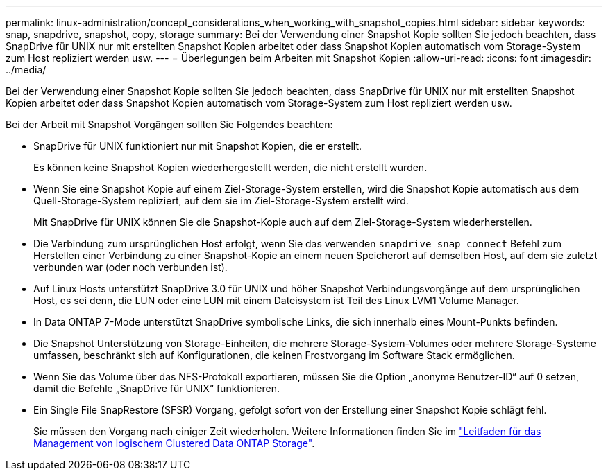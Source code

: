 ---
permalink: linux-administration/concept_considerations_when_working_with_snapshot_copies.html 
sidebar: sidebar 
keywords: snap, snapdrive,  snapshot, copy, storage 
summary: Bei der Verwendung einer Snapshot Kopie sollten Sie jedoch beachten, dass SnapDrive für UNIX nur mit erstellten Snapshot Kopien arbeitet oder dass Snapshot Kopien automatisch vom Storage-System zum Host repliziert werden usw. 
---
= Überlegungen beim Arbeiten mit Snapshot Kopien
:allow-uri-read: 
:icons: font
:imagesdir: ../media/


[role="lead"]
Bei der Verwendung einer Snapshot Kopie sollten Sie jedoch beachten, dass SnapDrive für UNIX nur mit erstellten Snapshot Kopien arbeitet oder dass Snapshot Kopien automatisch vom Storage-System zum Host repliziert werden usw.

Bei der Arbeit mit Snapshot Vorgängen sollten Sie Folgendes beachten:

* SnapDrive für UNIX funktioniert nur mit Snapshot Kopien, die er erstellt.
+
Es können keine Snapshot Kopien wiederhergestellt werden, die nicht erstellt wurden.

* Wenn Sie eine Snapshot Kopie auf einem Ziel-Storage-System erstellen, wird die Snapshot Kopie automatisch aus dem Quell-Storage-System repliziert, auf dem sie im Ziel-Storage-System erstellt wird.
+
Mit SnapDrive für UNIX können Sie die Snapshot-Kopie auch auf dem Ziel-Storage-System wiederherstellen.

* Die Verbindung zum ursprünglichen Host erfolgt, wenn Sie das verwenden `snapdrive snap connect` Befehl zum Herstellen einer Verbindung zu einer Snapshot-Kopie an einem neuen Speicherort auf demselben Host, auf dem sie zuletzt verbunden war (oder noch verbunden ist).
* Auf Linux Hosts unterstützt SnapDrive 3.0 für UNIX und höher Snapshot Verbindungsvorgänge auf dem ursprünglichen Host, es sei denn, die LUN oder eine LUN mit einem Dateisystem ist Teil des Linux LVM1 Volume Manager.
* In Data ONTAP 7-Mode unterstützt SnapDrive symbolische Links, die sich innerhalb eines Mount-Punkts befinden.
* Die Snapshot Unterstützung von Storage-Einheiten, die mehrere Storage-System-Volumes oder mehrere Storage-Systeme umfassen, beschränkt sich auf Konfigurationen, die keinen Frostvorgang im Software Stack ermöglichen.
* Wenn Sie das Volume über das NFS-Protokoll exportieren, müssen Sie die Option „anonyme Benutzer-ID“ auf 0 setzen, damit die Befehle „SnapDrive für UNIX“ funktionieren.
* Ein Single File SnapRestore (SFSR) Vorgang, gefolgt sofort von der Erstellung einer Snapshot Kopie schlägt fehl.
+
Sie müssen den Vorgang nach einiger Zeit wiederholen. Weitere Informationen finden Sie im link:https://docs.netapp.com/ontap-9/topic/com.netapp.doc.dot-cm-vsmg/home.html["Leitfaden für das Management von logischem Clustered Data ONTAP Storage"].


